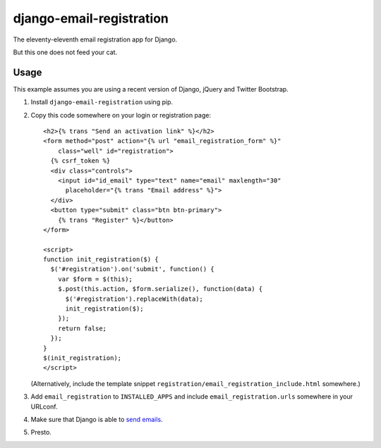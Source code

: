 =========================
django-email-registration
=========================

The eleventy-eleventh email registration app for Django.

But this one does not feed your cat.

.. image:: https://travis-ci.org/matthiask/django-email-registration.png?branch=master
   :target: https://travis-ci.org/matthiask/django-email-registration


Usage
=====

This example assumes you are using a recent version of Django, jQuery and
Twitter Bootstrap.

1. Install ``django-email-registration`` using pip.

2. Copy this code somewhere on your login or registration page::

    <h2>{% trans "Send an activation link" %}</h2>
    <form method="post" action="{% url "email_registration_form" %}"
        class="well" id="registration">
      {% csrf_token %}
      <div class="controls">
        <input id="id_email" type="text" name="email" maxlength="30"
          placeholder="{% trans "Email address" %}">
      </div>
      <button type="submit" class="btn btn-primary">
        {% trans "Register" %}</button>
    </form>

    <script>
    function init_registration($) {
      $('#registration').on('submit', function() {
        var $form = $(this);
        $.post(this.action, $form.serialize(), function(data) {
          $('#registration').replaceWith(data);
          init_registration($);
        });
        return false;
      });
    }
    $(init_registration);
    </script>

   (Alternatively, include the template snippet
   ``registration/email_registration_include.html`` somewhere.)

3. Add ``email_registration`` to ``INSTALLED_APPS`` and include
   ``email_registration.urls`` somewhere in your URLconf.

4. Make sure that Django is able to
   `send emails <https://docs.djangoproject.com/en/stable/topics/email/>`_.

5. Presto.

